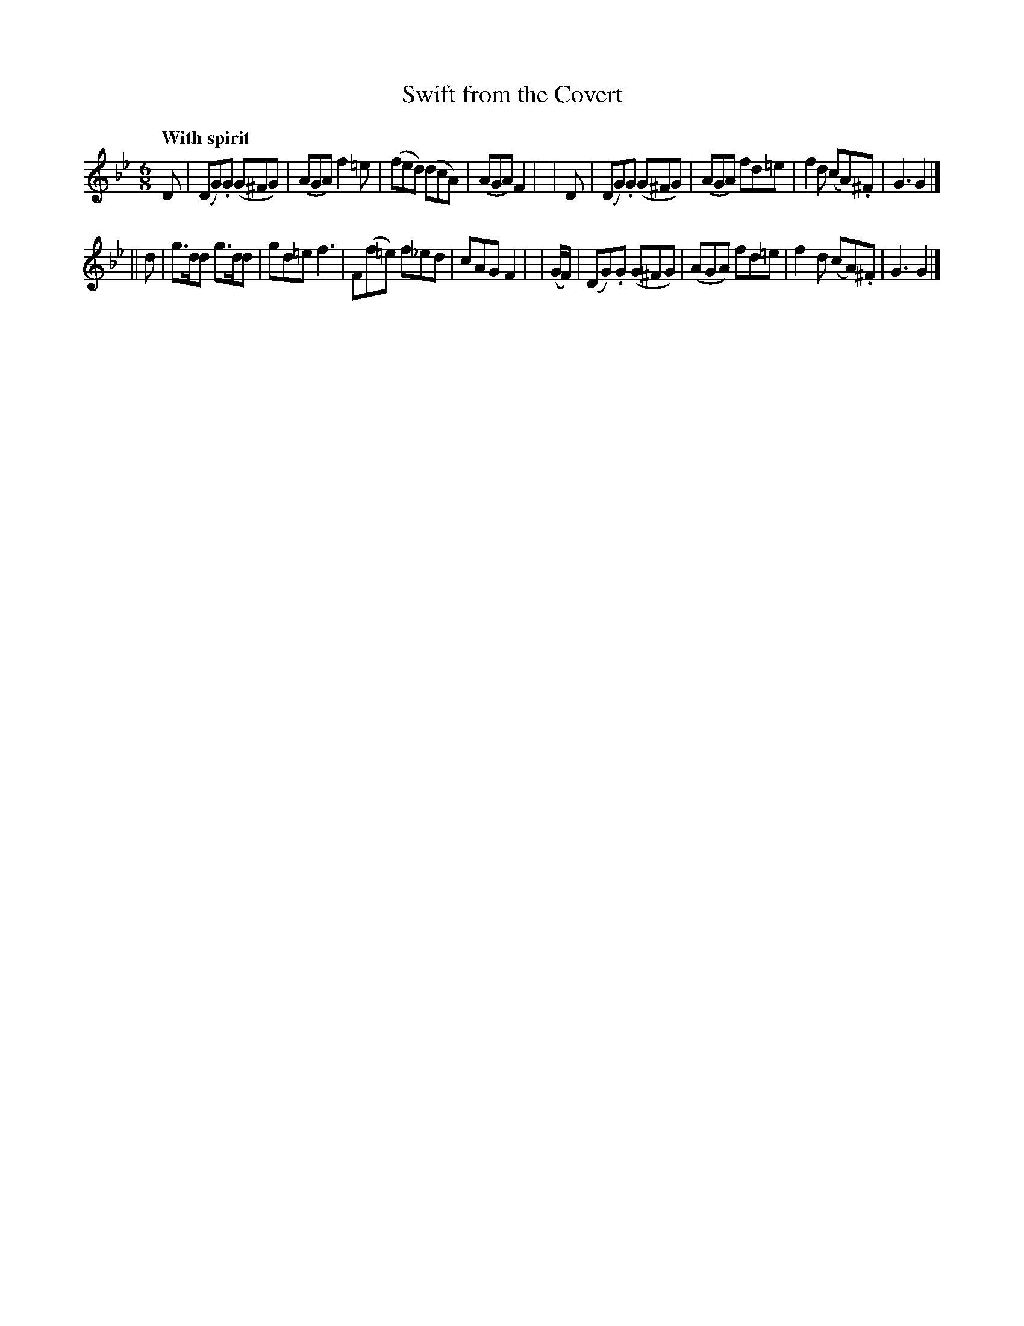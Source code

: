 X: 112
T: Swift from the Covert
R: jig
%S: s: b:16(8+8)
B: O'Neill's 1850 #112
Z: 1997henrik.norbeck@mailbox.swipnet.se
Q: "With spirit"
M: 6/8
L: 1/8
K: Gm
   D | (DG).G (G^FG) | (AGA) f2=e | (fed) (dcA)   | (AGA) F2 |\
|  D | (DG).G (G^FG) | (AGA) fd=e | f2d   (cA).^F |  G3   G2 |]
|| d |  g>dd  g>dd   |  gd=e f3   | F(f=e) f_ed   |  cAG  F2 |\
|  (G/F/) | (DG).G (G^FG) | (AGA) fd=e | f2d (cA).^F | G3 G2 |]
